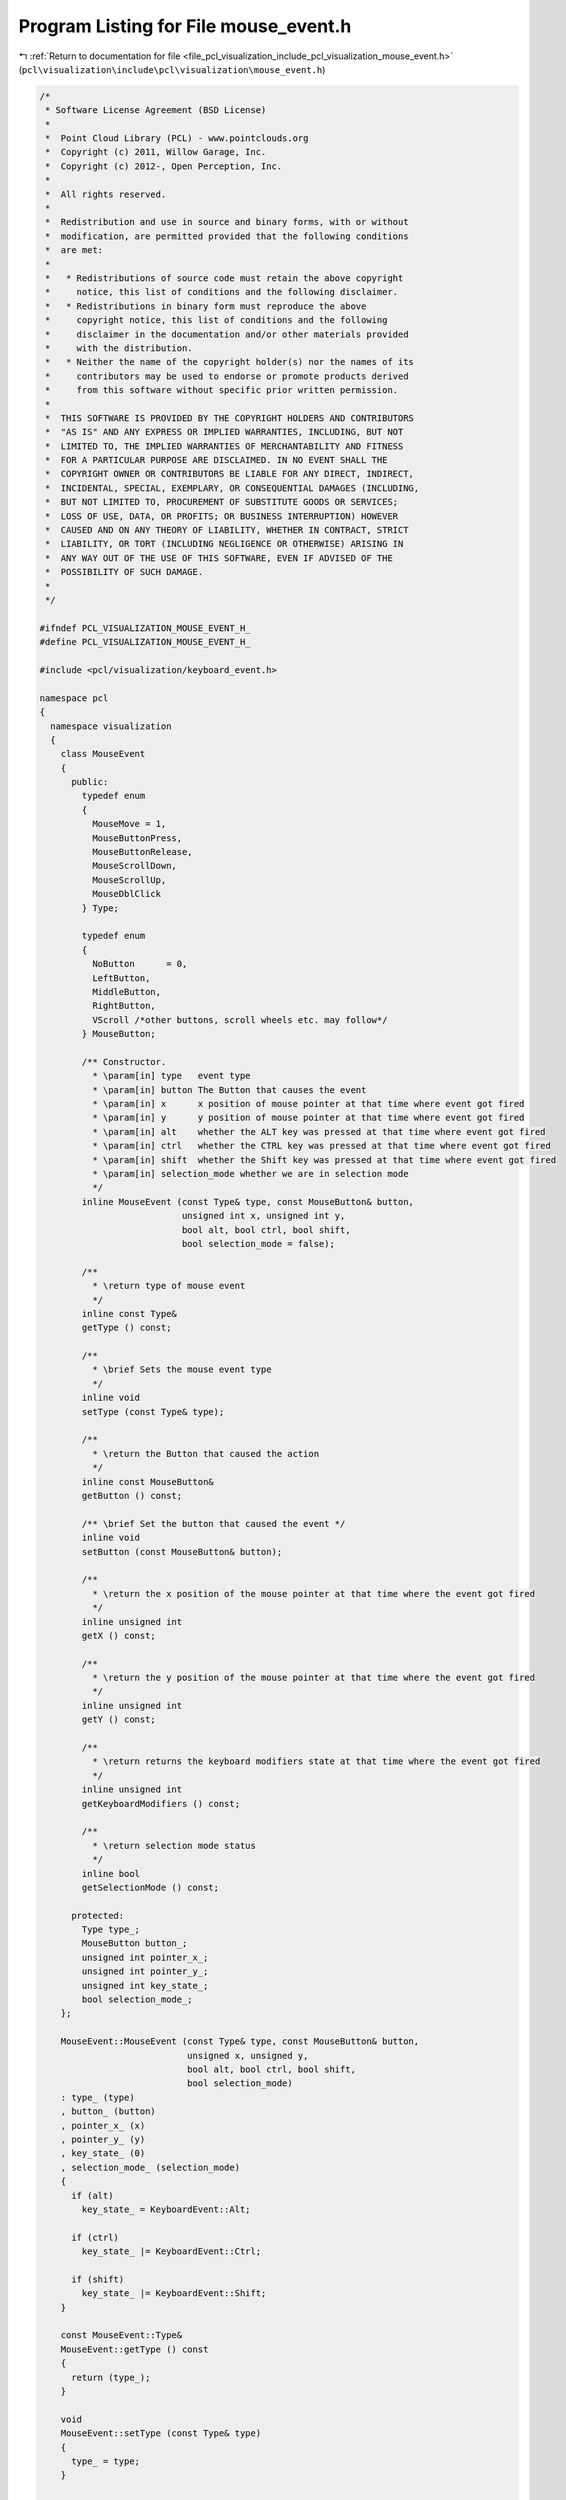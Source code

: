 
.. _program_listing_file_pcl_visualization_include_pcl_visualization_mouse_event.h:

Program Listing for File mouse_event.h
======================================

|exhale_lsh| :ref:`Return to documentation for file <file_pcl_visualization_include_pcl_visualization_mouse_event.h>` (``pcl\visualization\include\pcl\visualization\mouse_event.h``)

.. |exhale_lsh| unicode:: U+021B0 .. UPWARDS ARROW WITH TIP LEFTWARDS

.. code-block:: cpp

   /*
    * Software License Agreement (BSD License)
    *
    *  Point Cloud Library (PCL) - www.pointclouds.org
    *  Copyright (c) 2011, Willow Garage, Inc.
    *  Copyright (c) 2012-, Open Perception, Inc.
    *
    *  All rights reserved.
    *
    *  Redistribution and use in source and binary forms, with or without
    *  modification, are permitted provided that the following conditions
    *  are met:
    *
    *   * Redistributions of source code must retain the above copyright
    *     notice, this list of conditions and the following disclaimer.
    *   * Redistributions in binary form must reproduce the above
    *     copyright notice, this list of conditions and the following
    *     disclaimer in the documentation and/or other materials provided
    *     with the distribution.
    *   * Neither the name of the copyright holder(s) nor the names of its
    *     contributors may be used to endorse or promote products derived
    *     from this software without specific prior written permission.
    *
    *  THIS SOFTWARE IS PROVIDED BY THE COPYRIGHT HOLDERS AND CONTRIBUTORS
    *  "AS IS" AND ANY EXPRESS OR IMPLIED WARRANTIES, INCLUDING, BUT NOT
    *  LIMITED TO, THE IMPLIED WARRANTIES OF MERCHANTABILITY AND FITNESS
    *  FOR A PARTICULAR PURPOSE ARE DISCLAIMED. IN NO EVENT SHALL THE
    *  COPYRIGHT OWNER OR CONTRIBUTORS BE LIABLE FOR ANY DIRECT, INDIRECT,
    *  INCIDENTAL, SPECIAL, EXEMPLARY, OR CONSEQUENTIAL DAMAGES (INCLUDING,
    *  BUT NOT LIMITED TO, PROCUREMENT OF SUBSTITUTE GOODS OR SERVICES;
    *  LOSS OF USE, DATA, OR PROFITS; OR BUSINESS INTERRUPTION) HOWEVER
    *  CAUSED AND ON ANY THEORY OF LIABILITY, WHETHER IN CONTRACT, STRICT
    *  LIABILITY, OR TORT (INCLUDING NEGLIGENCE OR OTHERWISE) ARISING IN
    *  ANY WAY OUT OF THE USE OF THIS SOFTWARE, EVEN IF ADVISED OF THE
    *  POSSIBILITY OF SUCH DAMAGE.
    *
    */
   
   #ifndef PCL_VISUALIZATION_MOUSE_EVENT_H_
   #define PCL_VISUALIZATION_MOUSE_EVENT_H_
   
   #include <pcl/visualization/keyboard_event.h>
   
   namespace pcl
   {
     namespace visualization
     {
       class MouseEvent
       {
         public:
           typedef enum
           {
             MouseMove = 1,
             MouseButtonPress,
             MouseButtonRelease,
             MouseScrollDown,
             MouseScrollUp,
             MouseDblClick
           } Type;
   
           typedef enum
           {
             NoButton      = 0,
             LeftButton,
             MiddleButton,
             RightButton,
             VScroll /*other buttons, scroll wheels etc. may follow*/
           } MouseButton;
   
           /** Constructor.
             * \param[in] type   event type
             * \param[in] button The Button that causes the event
             * \param[in] x      x position of mouse pointer at that time where event got fired
             * \param[in] y      y position of mouse pointer at that time where event got fired
             * \param[in] alt    whether the ALT key was pressed at that time where event got fired
             * \param[in] ctrl   whether the CTRL key was pressed at that time where event got fired
             * \param[in] shift  whether the Shift key was pressed at that time where event got fired
             * \param[in] selection_mode whether we are in selection mode
             */
           inline MouseEvent (const Type& type, const MouseButton& button, 
                              unsigned int x, unsigned int y, 
                              bool alt, bool ctrl, bool shift,
                              bool selection_mode = false);
   
           /**
             * \return type of mouse event
             */
           inline const Type& 
           getType () const;
   
           /**
             * \brief Sets the mouse event type
             */
           inline void 
           setType (const Type& type);
           
           /**
             * \return the Button that caused the action
             */
           inline const MouseButton& 
           getButton () const;
   
           /** \brief Set the button that caused the event */
           inline void 
           setButton (const MouseButton& button);
   
           /**
             * \return the x position of the mouse pointer at that time where the event got fired
             */
           inline unsigned int 
           getX () const;
   
           /**
             * \return the y position of the mouse pointer at that time where the event got fired
             */
           inline unsigned int 
           getY () const;
   
           /**
             * \return returns the keyboard modifiers state at that time where the event got fired
             */
           inline unsigned int 
           getKeyboardModifiers () const;
   
           /**
             * \return selection mode status
             */
           inline bool
           getSelectionMode () const;
   
         protected:
           Type type_;
           MouseButton button_;
           unsigned int pointer_x_;
           unsigned int pointer_y_;
           unsigned int key_state_;
           bool selection_mode_;
       };
   
       MouseEvent::MouseEvent (const Type& type, const MouseButton& button,
                               unsigned x, unsigned y, 
                               bool alt, bool ctrl, bool shift,
                               bool selection_mode)
       : type_ (type)
       , button_ (button)
       , pointer_x_ (x)
       , pointer_y_ (y)
       , key_state_ (0)
       , selection_mode_ (selection_mode)
       {
         if (alt)
           key_state_ = KeyboardEvent::Alt;
   
         if (ctrl)
           key_state_ |= KeyboardEvent::Ctrl;
   
         if (shift)
           key_state_ |= KeyboardEvent::Shift;
       }
   
       const MouseEvent::Type& 
       MouseEvent::getType () const
       {
         return (type_);
       }
   
       void 
       MouseEvent::setType (const Type& type)
       {
         type_ = type;
       }
       
       const MouseEvent::MouseButton& 
       MouseEvent::getButton () const
       {
         return (button_);
       }
   
       void 
       MouseEvent::setButton (const MouseButton& button)
       {
         button_ = button;
       }
       
       unsigned int 
       MouseEvent::getX () const
       {
         return (pointer_x_);
       }
   
       unsigned int 
       MouseEvent::getY () const
       {
         return (pointer_y_);
       }
   
       unsigned int 
       MouseEvent::getKeyboardModifiers () const
       {
         return (key_state_);
       }
   
       bool
       MouseEvent::getSelectionMode () const
       {
         return (selection_mode_);
       }
   
     } //namespace visualization
   } //namespace pcl
   
   #endif  /* PCL_VISUALIZATION_MOUSE_EVENT_H_ */
   
